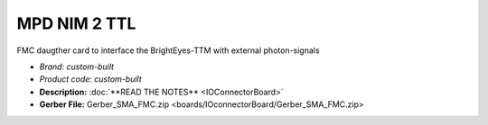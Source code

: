 MPD NIM 2 TTL
=============
FMC daugther card to interface the BrightEyes-TTM with external photon-signals 

* *Brand:* *custom-built*

* *Product code:* *custom-built*

* **Description:** :doc:`**READ THE NOTES** <IOConnectorBoard>`

* **Gerber File:** Gerber_SMA_FMC.zip <boards/IOconnectorBoard/Gerber_SMA_FMC.zip>

